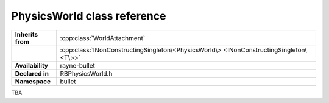 .. _rbphysics_world.rst

****************************
PhysicsWorld class reference
****************************

.. namespace:: RN
.. namespace:: bullet
.. class:: PhysicsWorld

+-------------------+-----------------------------------------------------------------------------------------+
| **Inherits from** | :cpp:class:`WorldAttachment`                                                            |
+-------------------+-----------------------------------------------------------------------------------------+
|                   | :cpp:class:`INonConstructingSingleton\<PhysicsWorld\> <INonConstructingSingleton\<T\>>` |
+-------------------+-----------------------------------------------------------------------------------------+
| **Availability**  | rayne-bullet                                                                            |
+-------------------+-----------------------------------------------------------------------------------------+
| **Declared in**   | RBPhysicsWorld.h                                                                        |
+-------------------+-----------------------------------------------------------------------------------------+
| **Namespace**     | bullet                                                                                  |
+-------------------+-----------------------------------------------------------------------------------------+

TBA
